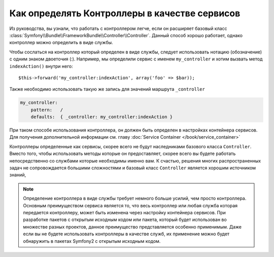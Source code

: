 .. index::
   single: Контроллер; В качестве сервиса

Как определять Контроллеры в качестве сервисов
==============================================

Из руководства, вы узнали, что работать с контроллером легче,
если он расширяет базовый класс :class:`Symfony\\Bundle\\FrameworkBundle\\Controller\\Controller`.
Данный способ хорошо работает, однако контроллер можно определить в виде службы.

Чтобы сослаться на контроллер который определен в виде службы, следует использовать
нотацию (обозначение) с одним знаком двоеточия (:). Например, мы определили сервис 
с именем ``my_controller`` и хотим вызвать метод ``indexAction()`` внутри него::

    $this->forward('my_controller:indexAction', array('foo' => $bar));

Также необходимо использовать такую же запись для значений маршрута ``_controller``

.. code-block:: yaml

    my_controller:
        pattern:   /
        defaults:  { _controller: my_controller:indexAction }

При таком способе использования контроллера, он должен быть определен
в настройках контейнера сервисов.
Для получения дополнительной информации см. главу :doc:`Service Container
</book/service_container>`

Контроллеры определенные как сервисы, скорее всего не будут
наследниками базового класса ``Controller``. Вместо того, чтобы использовать 
методы которые он предоставляет, скорее всего вы будете работать непосредственно 
со службами которые необходимы именно вам. К счастью, решения многих 
распространенных задач не сопровождается большими сложностями и базовый класс 
``Controller`` является хорошим источником знаний, 

.. note::

    Определение контроллера в виде службы требует немного больше усилий, чем 
    просто контроллера. Основным преимуществом сервиса является то, что весь 
    контроллер или любая служба которая передается контроллеру, может быть 
    изменена через настройку контейнера сервисов. При разработке пакетов 
    с открытым исходным кодом или пакета, который будет использован во множестве 
    разных проектов, данное преимущество представляется особенно применимым. 
    Даже если вы не будете использовать контроллеры в качестве служб, их 
    применение можно будет обнаружить в пакетах Symfony2 с открытым исходным кодом.   
